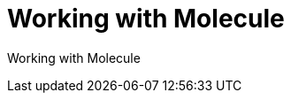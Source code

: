 ifdef::context[:parent-context-of-devtools-molecule: {context}]

:_mod-docs-content-type: ASSEMBLY

ifndef::context[]
[id="devtools-molecule"]
endif::[]
ifdef::context[]
[id="devtools-molecule_{context}"]
endif::[]

= Working with Molecule

:context: devtools-molecule

// You must move roles into collections if you want to use them in {PlatformNameShort}.

Working with Molecule

// include::devtools/proc-devtools-zzz.adoc[leveloffset=+1]

ifdef::parent-context-of-devtools-molecule[:context: {parent-context-of-devtools-molecule}]
ifndef::parent-context-of-devtools-molecule[:!context:]

